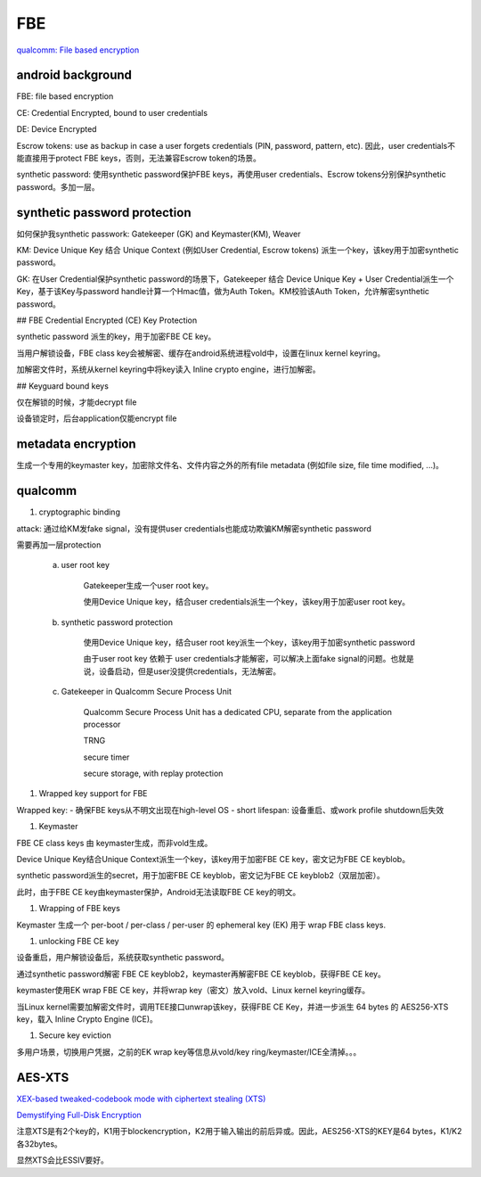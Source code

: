 FBE
=======

`qualcomm: File based encryption <https://www.qualcomm.com/media/documents/files/file-based-encryption.pdf>`_

android background
--------------------

FBE: file based encryption

CE: Credential Encrypted, bound to user credentials

DE: Device Encrypted

Escrow tokens:  use as backup in case a user forgets credentials (PIN, password, pattern, etc).  因此，user credentials不能直接用于protect FBE keys，否则，无法兼容Escrow token的场景。

synthetic password: 使用synthetic password保护FBE keys，再使用user credentials、Escrow tokens分别保护synthetic password。多加一层。

synthetic password protection
------------------------------

如何保护我synthetic passwork: Gatekeeper (GK) and Keymaster(KM), Weaver

KM: Device Unique Key 结合 Unique Context (例如User Credential, Escrow tokens) 派生一个key，该key用于加密synthetic password。

GK: 在User Credential保护synthetic password的场景下，Gatekeeper 结合 Device Unique Key + User Credential派生一个Key，基于该Key与password handle计算一个Hmac值，做为Auth Token。KM校验该Auth Token，允许解密synthetic password。

## FBE Credential Encrypted (CE) Key Protection

synthetic password 派生的key，用于加密FBE CE key。

当用户解锁设备，FBE class key会被解密、缓存在android系统进程vold中，设置在linux kernel keyring。

加解密文件时，系统从kernel keyring中将key读入 Inline crypto engine，进行加解密。

## Keyguard bound keys

仅在解锁的时候，才能decrypt file

设备锁定时，后台application仅能encrypt file

metadata encryption
---------------------

生成一个专用的keymaster key，加密除文件名、文件内容之外的所有file metadata (例如file size, file time modified, ...)。

qualcomm 
------------

1. cryptographic binding

attack: 通过给KM发fake signal，没有提供user credentials也能成功欺骗KM解密synthetic password

需要再加一层protection

    a. user root key

        Gatekeeper生成一个user root key。

        使用Device Unique key，结合user credentials派生一个key，该key用于加密user root key。

    #. synthetic password protection

        使用Device Unique key，结合user root key派生一个key，该key用于加密synthetic password

        由于user root key 依赖于 user credentials才能解密，可以解决上面fake signal的问题。也就是说，设备启动，但是user没提供credentials，无法解密。

    #. Gatekeeper in Qualcomm Secure Process Unit

        Qualcomm Secure Process Unit has a dedicated CPU, separate from the application processor

        TRNG

        secure timer

        secure storage, with replay protection

#. Wrapped key support for FBE

Wrapped key:
- 确保FBE keys从不明文出现在high-level OS
- short lifespan: 设备重启、或work profile shutdown后失效

#. Keymaster

FBE CE class keys 由 keymaster生成，而非vold生成。

Device Unique Key结合Unique Context派生一个key，该key用于加密FBE CE key，密文记为FBE CE keyblob。

synthetic password派生的secret，用于加密FBE CE keyblob，密文记为FBE CE keyblob2（双层加密）。

此时，由于FBE CE key由keymaster保护，Android无法读取FBE CE key的明文。

#. Wrapping of FBE keys

Keymaster 生成一个 per-boot / per-class / per-user 的 ephemeral key (EK) 用于 wrap FBE class keys.

#. unlocking FBE CE key

设备重启，用户解锁设备后，系统获取synthetic password。

通过synthetic password解密 FBE CE keyblob2，keymaster再解密FBE CE keyblob，获得FBE CE key。

keymaster使用EK wrap FBE CE key，并将wrap key（密文）放入vold、Linux kernel keyring缓存。

当Linux kernel需要加解密文件时，调用TEE接口unwrap该key，获得FBE CE Key，并进一步派生 64 bytes 的 AES256-XTS key，载入 Inline Crypto Engine (ICE)。

#. Secure key eviction

多用户场景，切换用户凭据，之前的EK wrap key等信息从vold/key ring/keymaster/ICE全清掉。。。


AES-XTS
-----------

`XEX-based tweaked-codebook mode with ciphertext stealing (XTS) <https://en.wikipedia.org/wiki/Disk_encryption_theory#XEX-based_tweaked-codebook_mode_with_ciphertext_stealing_(XTS)>`_

`Demystifying Full-Disk Encryption <https://www.ise.io/wp-content/uploads/2017/07/fde_whitepaper_draft_20170627.pdf>`_

注意XTS是有2个key的，K1用于blockencryption，K2用于输入输出的前后异或。因此，AES256-XTS的KEY是64 bytes，K1/K2各32bytes。

显然XTS会比ESSIV要好。
